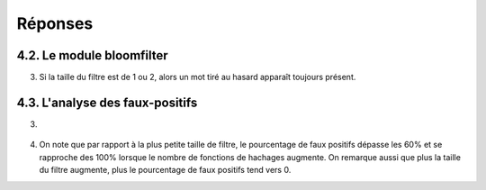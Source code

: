 =========
Réponses
=========

---------------------------
4.2. Le module bloomfilter
---------------------------
3) Si la taille du filtre est de 1 ou 2, alors un mot tiré au hasard apparaît toujours présent.


---------------------------------
4.3. L'analyse des faux-positifs
---------------------------------
3)

.. figure:: ../images/tp4.png
   :align: center
   :alt: Courbes représentants le poucentage de faux positifs (axe des ordonées) suivant la taille du filtre (axe des abscisses) selon le nombre de fonctions de hachages (allant de 1 à 8).

4) On note que par rapport à la plus petite taille de filtre, le pourcentage de faux positifs dépasse les 60% et se rapproche des 100% lorsque le nombre de fonctions de hachages augmente. On remarque aussi que plus la taille du filtre augmente, plus le pourcentage de faux positifs tend vers 0.
